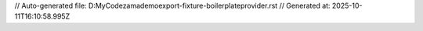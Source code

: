 // Auto-generated file: D:\MyCode\zama\demo\export-fixture-boilerplate\provider.rst
// Generated at: 2025-10-11T16:10:58.995Z